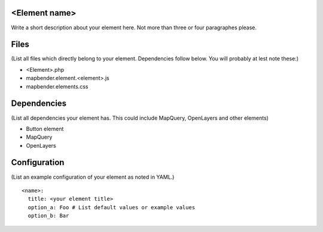 <Element name>
==============
Write a short description about your element here. Not more than three or four
paragraphes please.

Files
=====
(List all files which directly belong to your element. Dependencies follow
below. You will probably at lest note these:)

- <Element>.php
- mapbender.element.<element>.js
- mapbender.elements.css

Dependencies
============
(List all dependencies your element has. This could include MapQuery,
OpenLayers and other elements)

- Button element
- MapQuery
- OpenLayers

Configuration
=============
(List an example configuration of your element as noted in YAML.)

::

  <name>:
    title: <your element title>
    option_a: Foo # List default values or example values
    option_b: Bar


